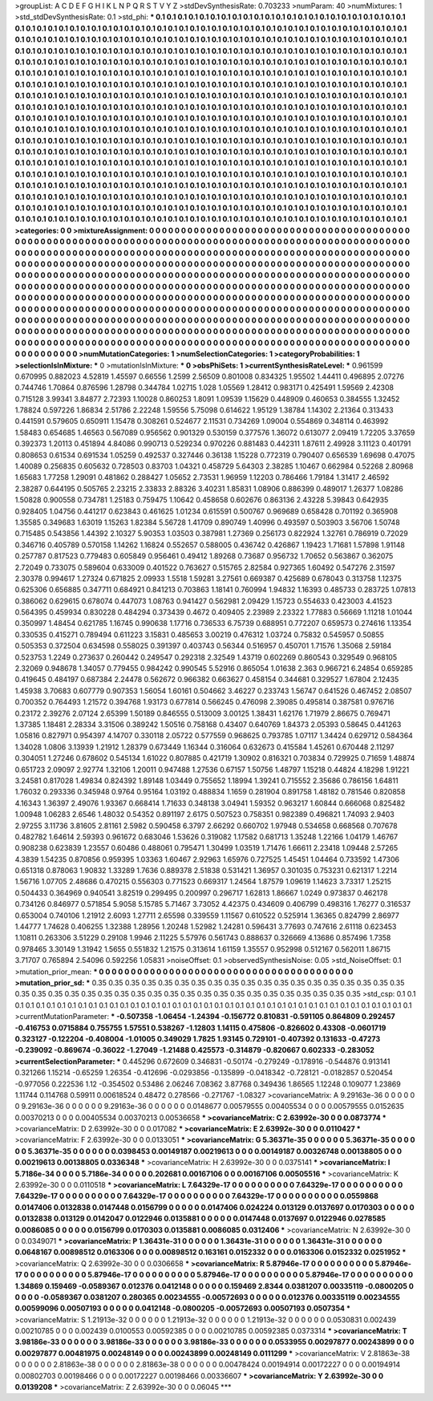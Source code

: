>groupList:
A C D E F G H I K L
N P Q R S T V Y Z 
>stdDevSynthesisRate:
0.703233 
>numParam:
40
>numMixtures:
1
>std_stdDevSynthesisRate:
0.1
>std_phi:
***
0.1 0.1 0.1 0.1 0.1 0.1 0.1 0.1 0.1 0.1
0.1 0.1 0.1 0.1 0.1 0.1 0.1 0.1 0.1 0.1
0.1 0.1 0.1 0.1 0.1 0.1 0.1 0.1 0.1 0.1
0.1 0.1 0.1 0.1 0.1 0.1 0.1 0.1 0.1 0.1
0.1 0.1 0.1 0.1 0.1 0.1 0.1 0.1 0.1 0.1
0.1 0.1 0.1 0.1 0.1 0.1 0.1 0.1 0.1 0.1
0.1 0.1 0.1 0.1 0.1 0.1 0.1 0.1 0.1 0.1
0.1 0.1 0.1 0.1 0.1 0.1 0.1 0.1 0.1 0.1
0.1 0.1 0.1 0.1 0.1 0.1 0.1 0.1 0.1 0.1
0.1 0.1 0.1 0.1 0.1 0.1 0.1 0.1 0.1 0.1
0.1 0.1 0.1 0.1 0.1 0.1 0.1 0.1 0.1 0.1
0.1 0.1 0.1 0.1 0.1 0.1 0.1 0.1 0.1 0.1
0.1 0.1 0.1 0.1 0.1 0.1 0.1 0.1 0.1 0.1
0.1 0.1 0.1 0.1 0.1 0.1 0.1 0.1 0.1 0.1
0.1 0.1 0.1 0.1 0.1 0.1 0.1 0.1 0.1 0.1
0.1 0.1 0.1 0.1 0.1 0.1 0.1 0.1 0.1 0.1
0.1 0.1 0.1 0.1 0.1 0.1 0.1 0.1 0.1 0.1
0.1 0.1 0.1 0.1 0.1 0.1 0.1 0.1 0.1 0.1
0.1 0.1 0.1 0.1 0.1 0.1 0.1 0.1 0.1 0.1
0.1 0.1 0.1 0.1 0.1 0.1 0.1 0.1 0.1 0.1
0.1 0.1 0.1 0.1 0.1 0.1 0.1 0.1 0.1 0.1
0.1 0.1 0.1 0.1 0.1 0.1 0.1 0.1 0.1 0.1
0.1 0.1 0.1 0.1 0.1 0.1 0.1 0.1 0.1 0.1
0.1 0.1 0.1 0.1 0.1 0.1 0.1 0.1 0.1 0.1
0.1 0.1 0.1 0.1 0.1 0.1 0.1 0.1 0.1 0.1
0.1 0.1 0.1 0.1 0.1 0.1 0.1 0.1 0.1 0.1
0.1 0.1 0.1 0.1 0.1 0.1 0.1 0.1 0.1 0.1
0.1 0.1 0.1 0.1 0.1 0.1 0.1 0.1 0.1 0.1
0.1 0.1 0.1 0.1 0.1 0.1 0.1 0.1 0.1 0.1
0.1 0.1 0.1 0.1 0.1 0.1 0.1 0.1 0.1 0.1
0.1 0.1 0.1 0.1 0.1 0.1 0.1 0.1 0.1 0.1
0.1 0.1 0.1 0.1 0.1 0.1 0.1 0.1 0.1 0.1
0.1 0.1 0.1 0.1 0.1 0.1 0.1 0.1 0.1 0.1
0.1 0.1 0.1 0.1 0.1 0.1 0.1 0.1 0.1 0.1
0.1 0.1 0.1 0.1 0.1 0.1 0.1 0.1 0.1 0.1
0.1 0.1 0.1 0.1 0.1 0.1 0.1 0.1 0.1 0.1
0.1 0.1 0.1 0.1 0.1 0.1 0.1 0.1 0.1 0.1
0.1 0.1 0.1 0.1 0.1 0.1 0.1 0.1 0.1 0.1
0.1 0.1 0.1 0.1 0.1 0.1 0.1 0.1 0.1 0.1
0.1 0.1 0.1 0.1 0.1 0.1 0.1 0.1 0.1 0.1
0.1 0.1 0.1 0.1 0.1 0.1 0.1 0.1 0.1 0.1
0.1 0.1 0.1 0.1 0.1 0.1 0.1 0.1 0.1 0.1
0.1 0.1 0.1 0.1 0.1 0.1 0.1 0.1 0.1 0.1
0.1 0.1 0.1 0.1 0.1 0.1 0.1 0.1 0.1 0.1
0.1 0.1 0.1 0.1 0.1 0.1 0.1 0.1 0.1 0.1
0.1 0.1 0.1 0.1 0.1 0.1 0.1 0.1 0.1 0.1
0.1 0.1 0.1 0.1 0.1 0.1 0.1 0.1 0.1 0.1
0.1 0.1 0.1 0.1 0.1 0.1 0.1 0.1 0.1 0.1
0.1 0.1 0.1 0.1 0.1 0.1 0.1 0.1 0.1 0.1
0.1 0.1 0.1 0.1 0.1 0.1 0.1 0.1 0.1 0.1
0.1 0.1 0.1 0.1 0.1 0.1 0.1 0.1 0.1 0.1
0.1 0.1 0.1 0.1 0.1 0.1 0.1 0.1 0.1 0.1
0.1 0.1 0.1 0.1 0.1 0.1 0.1 0.1 0.1 0.1
0.1 0.1 0.1 0.1 0.1 0.1 0.1 0.1 0.1 0.1
0.1 0.1 0.1 0.1 0.1 0.1 0.1 0.1 0.1 0.1
0.1 0.1 0.1 0.1 0.1 0.1 0.1 0.1 0.1 0.1
0.1 0.1 0.1 0.1 0.1 0.1 0.1 0.1 0.1 0.1
0.1 0.1 0.1 0.1 0.1 0.1 0.1 0.1 0.1 0.1
0.1 0.1 0.1 0.1 0.1 0.1 0.1 0.1 0.1 0.1
0.1 0.1 0.1 0.1 0.1 0.1 0.1 0.1 0.1 0.1
0.1 0.1 0.1 0.1 0.1 0.1 0.1 0.1 0.1 0.1
0.1 0.1 0.1 0.1 0.1 0.1 0.1 0.1 0.1 0.1
0.1 0.1 0.1 0.1 0.1 0.1 0.1 0.1 0.1 0.1
0.1 0.1 0.1 0.1 0.1 0.1 0.1 0.1 0.1 0.1
0.1 0.1 0.1 0.1 0.1 0.1 0.1 0.1 0.1 0.1
0.1 0.1 0.1 0.1 0.1 0.1 0.1 0.1 0.1 0.1
0.1 0.1 0.1 0.1 0.1 0.1 0.1 0.1 0.1 0.1
0.1 
>categories:
0 0
>mixtureAssignment:
0 0 0 0 0 0 0 0 0 0 0 0 0 0 0 0 0 0 0 0 0 0 0 0 0 0 0 0 0 0 0 0 0 0 0 0 0 0 0 0 0 0 0 0 0 0 0 0 0 0
0 0 0 0 0 0 0 0 0 0 0 0 0 0 0 0 0 0 0 0 0 0 0 0 0 0 0 0 0 0 0 0 0 0 0 0 0 0 0 0 0 0 0 0 0 0 0 0 0 0
0 0 0 0 0 0 0 0 0 0 0 0 0 0 0 0 0 0 0 0 0 0 0 0 0 0 0 0 0 0 0 0 0 0 0 0 0 0 0 0 0 0 0 0 0 0 0 0 0 0
0 0 0 0 0 0 0 0 0 0 0 0 0 0 0 0 0 0 0 0 0 0 0 0 0 0 0 0 0 0 0 0 0 0 0 0 0 0 0 0 0 0 0 0 0 0 0 0 0 0
0 0 0 0 0 0 0 0 0 0 0 0 0 0 0 0 0 0 0 0 0 0 0 0 0 0 0 0 0 0 0 0 0 0 0 0 0 0 0 0 0 0 0 0 0 0 0 0 0 0
0 0 0 0 0 0 0 0 0 0 0 0 0 0 0 0 0 0 0 0 0 0 0 0 0 0 0 0 0 0 0 0 0 0 0 0 0 0 0 0 0 0 0 0 0 0 0 0 0 0
0 0 0 0 0 0 0 0 0 0 0 0 0 0 0 0 0 0 0 0 0 0 0 0 0 0 0 0 0 0 0 0 0 0 0 0 0 0 0 0 0 0 0 0 0 0 0 0 0 0
0 0 0 0 0 0 0 0 0 0 0 0 0 0 0 0 0 0 0 0 0 0 0 0 0 0 0 0 0 0 0 0 0 0 0 0 0 0 0 0 0 0 0 0 0 0 0 0 0 0
0 0 0 0 0 0 0 0 0 0 0 0 0 0 0 0 0 0 0 0 0 0 0 0 0 0 0 0 0 0 0 0 0 0 0 0 0 0 0 0 0 0 0 0 0 0 0 0 0 0
0 0 0 0 0 0 0 0 0 0 0 0 0 0 0 0 0 0 0 0 0 0 0 0 0 0 0 0 0 0 0 0 0 0 0 0 0 0 0 0 0 0 0 0 0 0 0 0 0 0
0 0 0 0 0 0 0 0 0 0 0 0 0 0 0 0 0 0 0 0 0 0 0 0 0 0 0 0 0 0 0 0 0 0 0 0 0 0 0 0 0 0 0 0 0 0 0 0 0 0
0 0 0 0 0 0 0 0 0 0 0 0 0 0 0 0 0 0 0 0 0 0 0 0 0 0 0 0 0 0 0 0 0 0 0 0 0 0 0 0 0 0 0 0 0 0 0 0 0 0
0 0 0 0 0 0 0 0 0 0 0 0 0 0 0 0 0 0 0 0 0 0 0 0 0 0 0 0 0 0 0 0 0 0 0 0 0 0 0 0 0 0 0 0 0 0 0 0 0 0
0 0 0 0 0 0 0 0 0 0 0 0 0 0 0 0 0 0 0 0 0 
>numMutationCategories:
1
>numSelectionCategories:
1
>categoryProbabilities:
1 
>selectionIsInMixture:
***
0 
>mutationIsInMixture:
***
0 
>obsPhiSets:
1
>currentSynthesisRateLevel:
***
0.961599 0.670995 0.882023 4.52819 1.45597 0.66556 1.2599 2.56509 0.801008 0.834325
1.95502 1.44411 0.496895 2.07276 0.744746 1.70864 0.876596 1.28798 0.344784 1.02715
1.028 1.05569 1.28412 0.983171 0.425491 1.59569 2.42308 0.715128 3.99341 3.84877
2.72393 1.10028 0.860253 1.8091 1.09539 1.15629 0.448909 0.460653 0.384555 1.32452
1.78824 0.597226 1.86834 2.51786 2.22248 1.59556 5.75098 0.614622 1.95129 1.38784
1.14302 2.21364 0.313433 0.441591 0.579605 0.650911 1.15478 0.308261 0.524677 2.11531
0.734269 1.09004 0.554869 0.348114 0.463992 1.58483 0.654685 1.46563 0.567089 0.956562
0.901329 0.530159 0.377576 1.36072 0.613077 2.09419 1.72205 3.37659 0.392373 1.20113
0.451894 4.84086 0.990713 0.529234 0.970226 0.881483 0.442311 1.87611 2.49928 3.11123
0.401791 0.808653 0.61534 0.691534 1.05259 0.492537 0.327446 0.36138 1.15228 0.772319
0.790407 0.656539 1.69698 0.47075 1.40089 0.256835 0.605632 0.728503 0.83703 1.04321
0.458729 5.64303 2.38285 1.10467 0.662984 0.52268 2.80968 1.65683 1.77258 1.29091
0.481862 0.288427 1.05652 2.73531 1.96959 1.12203 0.786466 1.79184 1.31417 2.46592
2.38287 0.644195 0.505765 2.23215 2.33833 2.88326 3.40231 1.85831 1.08906 0.886399
0.489017 1.26377 1.08286 1.50828 0.900558 0.734781 1.25183 0.759475 1.10642 0.458658
0.602676 0.863136 2.43228 5.39843 0.642935 0.928405 1.04756 0.441217 0.623843 0.461625
1.01234 0.615591 0.500767 0.969689 0.658428 0.701192 0.365908 1.35585 0.349683 1.63019
1.15263 1.82384 5.56728 1.41709 0.890749 1.40996 0.493597 0.503903 3.56706 1.50748
0.715485 0.543856 1.44392 2.10327 5.90353 1.03503 0.387981 1.27369 0.256173 0.822924
1.32761 0.786919 0.72029 0.346716 0.405789 0.570158 1.14262 1.16824 0.552657 0.588005
0.436742 0.426867 1.19423 1.71681 1.57898 1.91148 0.257787 0.817523 0.779483 0.605849
0.956461 0.49412 1.89268 0.73687 0.956732 1.70652 0.563867 0.362075 2.72049 0.733075
0.589604 0.633009 0.401522 0.763627 0.515765 2.82584 0.927365 1.60492 0.547276 2.31597
2.30378 0.994617 1.27324 0.671825 2.09933 1.5518 1.59281 3.27561 0.669387 0.425689
0.678043 0.313758 1.12375 0.625306 0.656885 0.347711 0.684921 0.841213 0.703863 1.18141
0.760994 1.94832 1.16393 0.485733 0.283725 1.07813 0.386062 0.629615 0.678074 0.447073
1.08763 0.941427 0.562981 2.09429 1.15723 0.554633 0.423003 4.41523 0.564395 0.459934
0.830228 0.484294 0.373439 0.4672 0.409405 2.23989 2.23322 1.77883 0.56669 1.11218
1.01044 0.350997 1.48454 0.621785 1.16745 0.990638 1.17716 0.736533 6.75739 0.688951
0.772207 0.659573 0.274616 1.13354 0.330535 0.415271 0.789494 0.611223 3.15831 0.485653
3.00219 0.476312 1.03724 0.75832 0.545957 0.50855 0.505353 0.372504 0.634598 0.558025
0.391397 0.403743 0.56344 0.516957 0.450701 1.71576 1.35068 2.59184 0.523753 1.2249
0.273637 0.260442 0.249547 0.292318 2.32549 1.43719 0.602269 0.860543 0.329549 0.968105
2.32069 0.948678 1.34057 0.779455 0.984242 0.990545 5.52916 0.865054 1.01638 2.363
0.966721 6.24854 0.659285 0.419645 0.484197 0.687384 2.24478 0.562672 0.966382 0.663627
0.458154 0.344681 0.329527 1.67804 2.12435 1.45938 3.70683 0.607779 0.907353 1.56054
1.60161 0.504662 3.46227 0.233743 1.56747 0.641526 0.467452 2.08507 0.700352 0.764493
1.21572 0.394768 1.93173 0.677814 0.566245 0.476098 2.39085 0.495814 0.387581 0.976716
0.23172 2.39276 2.07124 2.65399 1.50189 0.846555 0.513009 3.00125 1.38431 1.62176
1.71979 2.86675 0.769471 1.37385 1.18481 2.28334 3.31506 0.389242 1.50516 0.758168
0.43407 0.640769 1.84373 2.05393 0.58645 0.441263 1.05816 0.827971 0.954397 4.14707
0.330118 2.05722 0.577559 0.968625 0.793785 1.07117 1.34424 0.629712 0.584364 1.34028
1.0806 3.13939 1.21912 1.28379 0.673449 1.16344 0.316064 0.632673 0.415584 1.45261
0.670448 2.11297 0.304051 1.27246 0.678602 0.545134 1.61022 0.807885 0.421719 1.30902
0.816321 0.703834 0.729925 0.71659 1.48874 0.651723 2.09097 2.92774 1.32106 1.20011
0.947488 1.27536 0.67157 1.50756 1.48797 1.15218 0.44824 4.18298 1.91221 3.24581
0.817028 1.49834 0.824392 1.89148 1.03449 0.755652 1.18994 1.39241 0.715552 2.35686
0.786156 1.64811 1.76032 0.293336 0.345948 0.9764 0.95164 1.03192 0.488834 1.1659
0.281904 0.891758 1.48182 0.781546 0.820858 4.16343 1.36397 2.49076 1.93367 0.668414
1.71633 0.348138 3.04941 1.59352 0.963217 1.60844 0.666068 0.825482 1.00948 1.06283
2.6546 1.48032 0.54352 0.891197 2.6175 0.507523 0.758351 0.982389 0.496821 1.74093
2.9403 2.97255 3.11736 3.81605 2.81161 2.5982 0.590458 6.3797 2.66292 0.660702
1.97948 0.534658 0.668568 0.707678 0.482782 1.64614 2.59393 0.961672 0.683046 1.53626
0.319082 1.17582 0.681713 1.35248 1.22166 1.04179 1.46767 0.908238 0.623839 1.23557
0.60486 0.488061 0.795471 1.30499 1.03519 1.71476 1.66611 2.23418 1.09448 2.57265
4.3839 1.54235 0.870856 0.959395 1.03363 1.60467 2.92963 1.65976 0.727525 1.45451
1.04464 0.733592 1.47306 0.651318 0.878063 1.90832 1.33289 1.7636 0.889378 2.51838
0.531421 1.36957 0.301035 0.753231 0.621317 1.2214 1.56716 1.07705 2.48686 0.470215
0.556303 0.771523 0.669317 1.24564 1.87579 1.09619 1.14623 3.73317 1.25215 0.504433
0.364969 0.940541 3.82519 0.299495 0.200997 0.296717 1.62813 1.86667 1.0249 0.973837
0.462178 0.734126 0.846977 0.571854 5.9058 5.15785 5.71467 3.73052 4.42375 0.434609
0.406799 0.498316 1.76277 0.316537 0.653004 0.740106 1.21912 2.6093 1.27711 2.65598
0.339559 1.11567 0.610522 0.525914 1.36365 0.824799 2.86977 1.44777 1.74628 0.406255
1.32388 1.28956 1.20248 1.52982 1.24281 0.596431 3.77693 0.747616 2.61118 0.623453
1.10811 0.263306 3.51229 0.29108 1.9946 2.11225 5.57976 0.561743 0.888637 0.326669
4.13686 0.857496 1.7358 0.978465 3.30149 1.31942 1.5655 0.551832 1.21575 0.313614
1.61159 1.35557 0.952998 0.512167 0.562011 1.86715 3.71707 0.765894 2.54096 0.592256
1.05831 
>noiseOffset:
0.1 
>observedSynthesisNoise:
0.05 
>std_NoiseOffset:
0.1 
>mutation_prior_mean:
***
0 0 0 0 0 0 0 0 0 0
0 0 0 0 0 0 0 0 0 0
0 0 0 0 0 0 0 0 0 0
0 0 0 0 0 0 0 0 0 0
>mutation_prior_sd:
***
0.35 0.35 0.35 0.35 0.35 0.35 0.35 0.35 0.35 0.35
0.35 0.35 0.35 0.35 0.35 0.35 0.35 0.35 0.35 0.35
0.35 0.35 0.35 0.35 0.35 0.35 0.35 0.35 0.35 0.35
0.35 0.35 0.35 0.35 0.35 0.35 0.35 0.35 0.35 0.35
>std_csp:
0.1 0.1 0.1 0.1 0.1 0.1 0.1 0.1 0.1 0.1
0.1 0.1 0.1 0.1 0.1 0.1 0.1 0.1 0.1 0.1
0.1 0.1 0.1 0.1 0.1 0.1 0.1 0.1 0.1 0.1
0.1 0.1 0.1 0.1 0.1 0.1 0.1 0.1 0.1 0.1
>currentMutationParameter:
***
-0.507358 -1.06454 -1.24394 -0.156772 0.810831 -0.591105 0.864809 0.292457 -0.416753 0.0715884
0.755755 1.57551 0.538267 -1.12803 1.14115 0.475806 -0.826602 0.43308 -0.0601719 0.323127
-0.122204 -0.408004 -1.01005 0.349029 1.7825 1.93145 0.729101 -0.407392 0.131633 -0.47273
-0.239092 -0.869674 -0.36022 -1.27049 -1.21488 0.425573 -0.314879 -0.820667 0.602333 -0.283052
>currentSelectionParameter:
***
0.445296 0.672609 0.346831 -0.50174 -0.279249 -0.178916 -0.544876 0.913141 0.321266 1.15214
-0.65259 1.26354 -0.412696 -0.0293856 -0.135899 -0.0418342 -0.728121 -0.0182857 0.520454 -0.977056
0.222536 1.12 -0.354502 0.53486 2.06246 7.08362 3.87768 0.349436 1.86565 1.12248
0.109077 1.23869 1.11744 0.114768 0.59911 0.00618524 0.48472 0.278566 -0.271767 -1.08327
>covarianceMatrix:
A
9.29163e-36	0	0	0	0	0	
0	9.29163e-36	0	0	0	0	
0	0	9.29163e-36	0	0	0	
0	0	0	0.0148677	0.00579555	0.00405534	
0	0	0	0.00579555	0.0152635	0.00370213	
0	0	0	0.00405534	0.00370213	0.00536658	
***
>covarianceMatrix:
C
2.63992e-30	0	
0	0.0873774	
***
>covarianceMatrix:
D
2.63992e-30	0	
0	0.017082	
***
>covarianceMatrix:
E
2.63992e-30	0	
0	0.0110427	
***
>covarianceMatrix:
F
2.63992e-30	0	
0	0.0133051	
***
>covarianceMatrix:
G
5.36371e-35	0	0	0	0	0	
0	5.36371e-35	0	0	0	0	
0	0	5.36371e-35	0	0	0	
0	0	0	0.0398453	0.00149187	0.00219613	
0	0	0	0.00149187	0.00326748	0.00138805	
0	0	0	0.00219613	0.00138805	0.0336348	
***
>covarianceMatrix:
H
2.63992e-30	0	
0	0.0375141	
***
>covarianceMatrix:
I
5.7186e-34	0	0	0	
0	5.7186e-34	0	0	
0	0	0.202681	0.00167106	
0	0	0.00167106	0.00505516	
***
>covarianceMatrix:
K
2.63992e-30	0	
0	0.0110518	
***
>covarianceMatrix:
L
7.64329e-17	0	0	0	0	0	0	0	0	0	
0	7.64329e-17	0	0	0	0	0	0	0	0	
0	0	7.64329e-17	0	0	0	0	0	0	0	
0	0	0	7.64329e-17	0	0	0	0	0	0	
0	0	0	0	7.64329e-17	0	0	0	0	0	
0	0	0	0	0	0.0559868	0.0147406	0.0132838	0.0147448	0.0156799	
0	0	0	0	0	0.0147406	0.024224	0.013129	0.0137697	0.0170303	
0	0	0	0	0	0.0132838	0.013129	0.0142047	0.0122946	0.0135881	
0	0	0	0	0	0.0147448	0.0137697	0.0122946	0.0278585	0.0086085	
0	0	0	0	0	0.0156799	0.0170303	0.0135881	0.0086085	0.0312406	
***
>covarianceMatrix:
N
2.63992e-30	0	
0	0.0349071	
***
>covarianceMatrix:
P
1.36431e-31	0	0	0	0	0	
0	1.36431e-31	0	0	0	0	
0	0	1.36431e-31	0	0	0	
0	0	0	0.0648167	0.00898512	0.0163306	
0	0	0	0.00898512	0.163161	0.0152332	
0	0	0	0.0163306	0.0152332	0.0251952	
***
>covarianceMatrix:
Q
2.63992e-30	0	
0	0.0306658	
***
>covarianceMatrix:
R
5.87946e-17	0	0	0	0	0	0	0	0	0	
0	5.87946e-17	0	0	0	0	0	0	0	0	
0	0	5.87946e-17	0	0	0	0	0	0	0	
0	0	0	5.87946e-17	0	0	0	0	0	0	
0	0	0	0	5.87946e-17	0	0	0	0	0	
0	0	0	0	0	1.34869	0.159469	-0.0589367	0.012376	0.0412148	
0	0	0	0	0	0.159469	2.8344	0.0381207	0.00335119	-0.0800205	
0	0	0	0	0	-0.0589367	0.0381207	0.280365	0.00234555	-0.00572693	
0	0	0	0	0	0.012376	0.00335119	0.00234555	0.00599096	0.00507193	
0	0	0	0	0	0.0412148	-0.0800205	-0.00572693	0.00507193	0.0507354	
***
>covarianceMatrix:
S
1.21913e-32	0	0	0	0	0	
0	1.21913e-32	0	0	0	0	
0	0	1.21913e-32	0	0	0	
0	0	0	0.0530831	0.002439	0.00210785	
0	0	0	0.002439	0.0100553	0.00592385	
0	0	0	0.00210785	0.00592385	0.0373314	
***
>covarianceMatrix:
T
3.98186e-33	0	0	0	0	0	
0	3.98186e-33	0	0	0	0	
0	0	3.98186e-33	0	0	0	
0	0	0	0.0533955	0.00297877	0.00243899	
0	0	0	0.00297877	0.00481975	0.00248149	
0	0	0	0.00243899	0.00248149	0.0111299	
***
>covarianceMatrix:
V
2.81863e-38	0	0	0	0	0	
0	2.81863e-38	0	0	0	0	
0	0	2.81863e-38	0	0	0	
0	0	0	0.00478424	0.00194914	0.00172227	
0	0	0	0.00194914	0.00802703	0.00198466	
0	0	0	0.00172227	0.00198466	0.00336607	
***
>covarianceMatrix:
Y
2.63992e-30	0	
0	0.0139208	
***
>covarianceMatrix:
Z
2.63992e-30	0	
0	0.06045	
***
